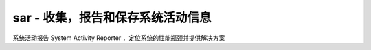 sar - 收集，报告和保存系统活动信息
================================

系统活动报告 System Activity Reporter ，定位系统的性能瓶颈并提供解决方案